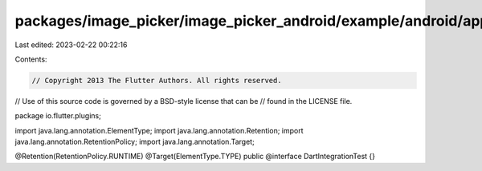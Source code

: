 packages/image_picker/image_picker_android/example/android/app/src/androidTest/java/io/flutter/plugins/DartIntegrationTest.java
===============================================================================================================================

Last edited: 2023-02-22 00:22:16

Contents:

.. code-block:: java

    // Copyright 2013 The Flutter Authors. All rights reserved.
// Use of this source code is governed by a BSD-style license that can be
// found in the LICENSE file.

package io.flutter.plugins;

import java.lang.annotation.ElementType;
import java.lang.annotation.Retention;
import java.lang.annotation.RetentionPolicy;
import java.lang.annotation.Target;

@Retention(RetentionPolicy.RUNTIME)
@Target(ElementType.TYPE)
public @interface DartIntegrationTest {}


